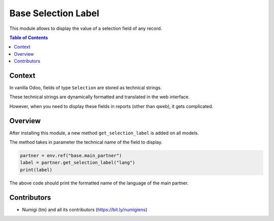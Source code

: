 Base Selection Label
====================
This module allows to display the value of a selection field of any record.

.. contents:: Table of Contents

Context
-------
In vanilla Odoo, fields of type ``Selection`` are stored as technical strings.

These technical strings are dynamically formatted and translated in the web interface.

However, when you need to display these fields in reports (other than qweb),
it gets complicated.

Overview
--------
After installing this module, a new method ``get_selection_label`` is added on all models.

The method takes in parameter the technical name of the field to display.

.. code-block:: python

    partner = env.ref("base.main_partner")
    label = partner.get_selection_label("lang")
    print(label)

The above code should print the formatted name of the language of the main partner.

Contributors
------------
* Numigi (tm) and all its contributors (https://bit.ly/numigiens)
